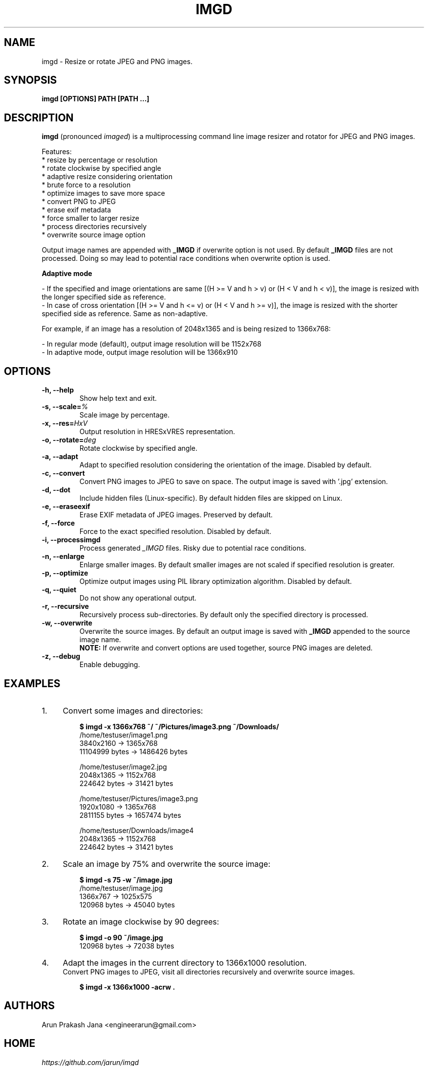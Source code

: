 .TH "IMGD" "1" "Aug 2016" "Version 0.1" "User Commands"
.SH NAME
imgd \- Resize or rotate JPEG and PNG images.
.SH SYNOPSIS
.B imgd [OPTIONS] PATH [PATH ...]
.SH DESCRIPTION
.B imgd
(pronounced \fIimaged\fR) is a multiprocessing command line image resizer and rotator for JPEG and PNG images.
.PP
Features:
  * resize by percentage or resolution
  * rotate clockwise by specified angle
  * adaptive resize considering orientation
  * brute force to a resolution
  * optimize images to save more space
  * convert PNG to JPEG
  * erase exif metadata
  * force smaller to larger resize
  * process directories recursively
  * overwrite source image option
.PP
Output image names are appended with \fB_IMGD\fR if overwrite option is not used. By default \fB_IMGD\fR files are not processed. Doing so may lead to potential race conditions when overwrite option is used.
.PP
.B Adaptive mode
.PP
  - If the specified and image orientations are same [(H >= V and h > v) or (H < V and h < v)], the image is resized with the longer specified side as reference.
  - In case of cross orientation [(H >= V and h <= v) or (H < V and h >= v)], the image is resized with the shorter specified side as reference. Same as non-adaptive.
.PP
  For example, if an image has a resolution of 2048x1365 and is being resized to 1366x768:
.PP
  - In regular mode (default), output image resolution will be 1152x768
  - In adaptive mode, output image resolution will be 1366x910
.SH OPTIONS
.TP
.BI "-h, --help"
Show help text and exit.
.TP
.BI "-s, --scale=" %
Scale image by percentage.
.TP
.BI "-x, --res=" HxV
Output resolution in HRESxVRES representation.
.TP
.BI "-o, --rotate=" deg
Rotate clockwise by specified angle.
.TP
.BI "-a, --adapt"
Adapt to specified resolution considering the orientation of the image. Disabled by default.
.TP
.BI "-c, --convert"
Convert PNG images to JPEG to save on space. The output image is saved with '.jpg' extension.
.TP
.BI "-d, --dot"
Include hidden files (Linux-specific). By default hidden files are skipped on Linux.
.TP
.BI "-e, --eraseexif"
Erase EXIF metadata of JPEG images. Preserved by default.
.TP
.B "-f, --force"
Force to the exact specified resolution. Disabled by default.
.TP
.B "-i, --processimgd"
Process generated \fI_IMGD\fR files. Risky due to potential race conditions.
.TP
.B "-n, --enlarge"
Enlarge smaller images. By default smaller images are not scaled if specified resolution is greater.
.TP
.BI "-p, --optimize"
Optimize output images using PIL library optimization algorithm. Disabled by default.
.TP
.BI "-q, --quiet"
Do not show any operational output.
.TP
.B "-r, --recursive"
Recursively process sub-directories. By default only the specified directory is processed.
.TP
.BI "-w, --overwrite"
Overwrite the source images. By default an output image is saved with \fB_IMGD\fR appended to the source image name.
.br
.B NOTE:
If overwrite and convert options are used together, source PNG images are deleted.
.TP
.BI "-z, --debug"
Enable debugging.
.SH EXAMPLES
.PP
.IP 1. 4
Convert some images and directories:
.PP
.EX
.IP
.B $ imgd -x 1366x768 ~/ ~/Pictures/image3.png ~/Downloads/
/home/testuser/image1.png
3840x2160 -> 1365x768
11104999 bytes -> 1486426 bytes

/home/testuser/image2.jpg
2048x1365 -> 1152x768
224642 bytes -> 31421 bytes

/home/testuser/Pictures/image3.png
1920x1080 -> 1365x768
2811155 bytes -> 1657474 bytes

/home/testuser/Downloads/image4
2048x1365 -> 1152x768
224642 bytes -> 31421 bytes
.EE
.PP
.IP 2. 4
Scale an image by 75% and overwrite the source image:
.PP
.EX
.IP
.B $ imgd -s 75 -w ~/image.jpg
/home/testuser/image.jpg
1366x767 -> 1025x575
120968 bytes -> 45040 bytes
.EE
.PP
.IP 3. 4
Rotate an image clockwise by 90 degrees:
.PP
.EX
.IP
.B $ imgd -o 90 ~/image.jpg
120968 bytes -> 72038 bytes
.EE
.PP
.IP 4. 4
Adapt the images in the current directory to 1366x1000 resolution.
.br
Convert PNG images to JPEG, visit all directories recursively and overwrite source images.
.PP
.EX
.IP
.B $ imgd -x 1366x1000 -acrw .
.EE
.SH AUTHORS
Arun Prakash Jana <engineerarun@gmail.com>
.SH HOME
.I https://github.com/jarun/imgd
.SH REPORTING BUGS
.I https://github.com/jarun/imgd/issues
.SH LICENSE
Copyright \(co 2016 Arun Prakash Jana <engineerarun@gmail.com>
.PP
License GPLv3+: GNU GPL version 3 or later <http://gnu.org/licenses/gpl.html>.
.br
This is free software: you are free to change and redistribute it. There is NO WARRANTY, to the extent permitted by law.
